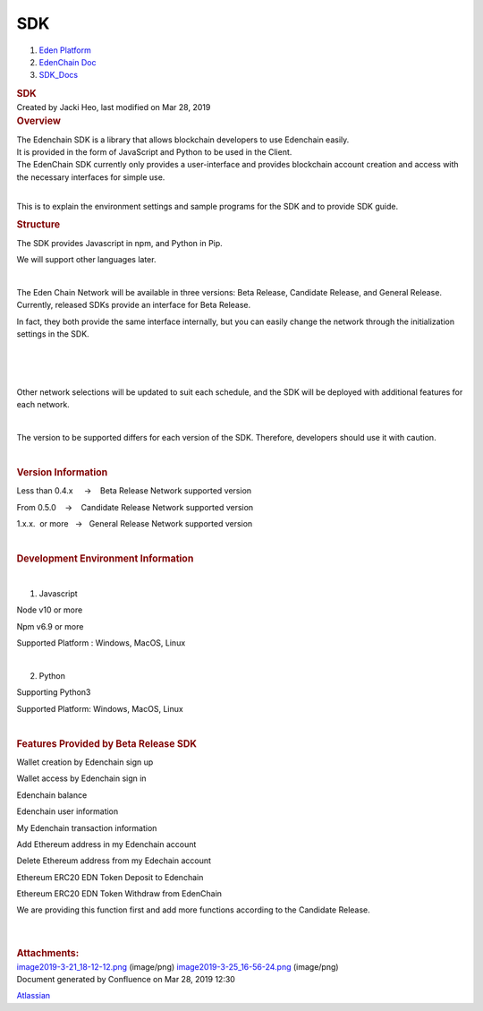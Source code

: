 ===================
SDK
===================

.. container::
   :name: page

   .. container:: aui-page-panel
      :name: main

      .. container::
         :name: main-header

         .. container::
            :name: breadcrumb-section

            #. `Eden Platform <index.html>`__
            #. `EdenChain Doc <EdenChain-Doc_120848728.html>`__
            #. `SDK_Docs <SDK_Docs_124813380.html>`__

         .. rubric:: SDK
            :name: title-heading
            :class: pagetitle

      .. container:: view
         :name: content

         .. container:: page-metadata

            Created by Jacki Heo, last modified on Mar 28, 2019

         .. container:: wiki-content group
            :name: main-content

            .. rubric:: Overview
               :name: SDK-Overview

            | The Edenchain SDK is a library that allows blockchain
              developers to use Edenchain easily.
            | It is provided in the form of JavaScript and Python to be
              used in the Client.
            | The EdenChain SDK currently only provides a user-interface
              and provides blockchain account creation and access with
              the necessary interfaces for simple use.

            | 

            This is to explain the environment settings and sample
            programs for the SDK and to provide SDK guide.

            .. rubric:: Structure
               :name: SDK-Structure

            The SDK provides Javascript in npm, and Python in Pip.

            We will support other languages later.

            | 

            The Eden Chain Network will be available in three versions:
            Beta Release, Candidate Release, and General Release.
            Currently, released SDKs provide an interface for Beta
            Release.

            In fact, they both provide the same interface internally,
            but you can easily change the network through the
            initialization settings in the SDK.

            | 

            | 

            | 

            Other network selections will be updated to suit each
            schedule, and the SDK will be deployed with additional
            features for each network.

            | 

            The version to be supported differs for each version of the
            SDK. Therefore, developers should use it with caution.

            | 

            .. rubric:: Version Information
               :name: SDK-VersionInformation

            Less than 0.4.x     →    Beta Release Network supported
            version

            From 0.5.0    →    Candidate Release Network supported
            version

            1.x.x.  or more   →   General Release Network supported
            version

            | 

            .. rubric:: Development Environment Information
               :name: SDK-DevelopmentEnvironmentInformation

            | 

            #. Javascript

            Node v10 or more

            Npm v6.9 or more

            Supported Platform : Windows, MacOS, Linux

            | 

            2. Python

            Supporting Python3

            Supported Platform: Windows, MacOS, Linux 

            | 

            .. rubric:: Features Provided by Beta Release SDK
               :name: SDK-FeaturesProvidedbyBetaReleaseSDK

            Wallet creation by Edenchain sign up

            Wallet access by Edenchain sign in

            Edenchain balance

            Edenchain user information

            My Edenchain transaction information

            Add Ethereum address in my Edenchain account 

            Delete Ethereum address from my Edechain account

            Ethereum ERC20 EDN Token Deposit to Edenchain

            Ethereum ERC20 EDN Token Withdraw from EdenChain

            We are providing this function first and add more functions
            according to the Candidate Release.

            | 

            | 

         .. container:: pageSection group

            .. container:: pageSectionHeader

               .. rubric:: Attachments:
                  :name: attachments
                  :class: pageSectionTitle

            .. container:: greybox

               |image0|
               `image2019-3-21_18-12-12.png <attachments/122847526/122945923.png>`__
               (image/png)
               |image1|
               `image2019-3-25_16-56-24.png <attachments/122847526/122815444.png>`__
               (image/png)

   .. container::
      :name: footer

      .. container:: section footer-body

         Document generated by Confluence on Mar 28, 2019 12:30

         .. container::
            :name: footer-logo

            `Atlassian <http://www.atlassian.com/>`__

.. |image0| image:: images/icons/bullet_blue.gif
   :width: 8px
   :height: 8px
.. |image1| image:: images/icons/bullet_blue.gif
   :width: 8px
   :height: 8px

